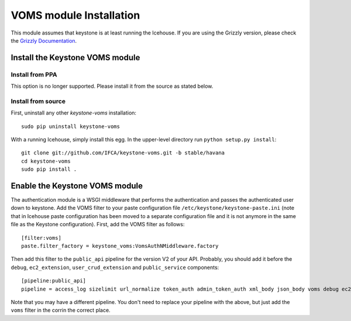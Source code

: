 VOMS module Installation
========================

This module assumes that keystone is at least running the Icehouse.
If you are using the Grizzly version, please check the `Grizzly Documentation
<http://keystone-voms.readthedocs.org/en/stable-grizzly/>`_.

Install the Keystone VOMS module
--------------------------------

Install from PPA
~~~~~~~~~~~~~~~~

This option is no longer supported. Please install it from the source as stated
below.

Install from source
~~~~~~~~~~~~~~~~~~~

First, uninstall any other `keystone-voms` installation::

    sudo pip uninstall keystone-voms

With a running Icehouse, simply install this egg. In the upper-level
directory run ``python setup.py install``::

    git clone git://github.com/IFCA/keystone-voms.git -b stable/havana
    cd keystone-voms
    sudo pip install .

Enable the Keystone VOMS module
-------------------------------

The authentication module is a WSGI middleware that performs the authentication
and passes the authenticated user down to keystone. Add the VOMS filter to your
paste configuration file ``/etc/keystone/keystone-paste.ini`` (note that in
Icehouse paste configuration has been moved to a separate configuration file
and it is not anymore in the same file as the Keystone configuration). First,
add the VOMS filter as follows::

    [filter:voms]
    paste.filter_factory = keystone_voms:VomsAuthNMiddleware.factory

Then add this filter to the ``public_api`` pipeline for the version V2 of your
API. Probably, you should add it before the ``debug``, ``ec2_extension``,
``user_crud_extension`` and ``public_service`` components::

    [pipeline:public_api]
    pipeline = access_log sizelimit url_normalize token_auth admin_token_auth xml_body json_body voms debug ec2_extension user_crud_extension public_service


Note that you may have a different pipeline. You don't need to replace your
pipeline with the above, but just add the ``voms`` filter in the corrin the
correct place.
